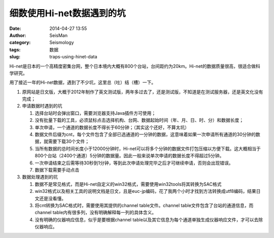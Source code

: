 细数使用Hi-net数据遇到的坑
##########################

:date: 2014-04-27 13:55
:author: SeisMan
:category: Seismology
:tags: 数据
:slug: traps-using-hinet-data

Hi-net是日本的一个高精度密集台网，整个日本境内大概有800个台站，台间距约为20km。Hi-net的数据质量很高，很适合做科学研究。

用了接近一年的Hi-net数据，遇到了不少坑，这里总（吐）结（槽）一下。

#. 原网站是日文版，大概于2012年制作了英文测试版，两年多过去了，还是测试版，不知道是在测试服务器，还是英文化没有完成；
#. 申请数据时遇到的坑

   #. 选择台站时会弹出窗口，需要浏览器支持Java插件方可使用；
   #. 没有批量下载的工具，必须鼠标点击选择机构、台网、数据起始时间（年、月、日、时、分）和数据长度；
   #. 单次申请，一个通道的数据长度不得长于60分钟；（其实这个还好，不算太坑）
   #. 数据文件后缀为cnt，每个文件包含了全部已选通道的一分钟的数据，这意味着如果一次申请所有通道的30分钟的数据，就需要下载30个文件；
   #. 当所有数据的总时间长度小于12000分钟时，Hi-net可以将多个分钟的数据文件打包压缩以方便下载。这大概相当于800个台站（2400个通道）5分钟的数据量。因此一般来说单次申请的数据长度不得超过5分钟。
   #. 一次申请结束之后需等待30秒到1分钟，等到此次申请处理完毕之后才可继续申请，否则会出现错误。
   #. 数据下载需要手动点击

#. 数据处理遇到的坑

   #. 数据不是常见格式，而是Hi-net自定义的win32格式，需要使用win32tools将其转换为SAC格式
   #. win32格式以及相关工具的说明文档是日文，且是euc-jp编码，花了我两个小时才找到方法转换成utf8编码，结果日文还是没看懂。
   #. 将cnt转换为SAC格式时，需要使用其提供的channel table文件。channel table文件包含了台站的通道信息，而channel table内有很多列，没有明确解释每一列的具体含义。
   #. 没有明确的仪器响应信息，似乎是要根据channel table以及其它信息为每个通道单独生成仪器响应文件，才可以去除仪器响应。

